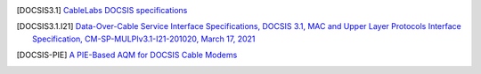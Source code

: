 .. [DOCSIS3.1] `CableLabs DOCSIS specifications <http://www.cablelabs.com/specs/specification-search/?cat=docsis&scat=docsis-3-1>`_

.. [DOCSIS3.1.I21] `Data-Over-Cable Service Interface Specifications, DOCSIS 3.1, MAC and Upper Layer Protocols Interface Specification, CM-SP-MULPIv3.1-I21-201020, March 17, 2021 <https://specification-search.cablelabs.com/CM-SP-MULPIv3.1>`_

.. [DOCSIS-PIE] `A PIE-Based AQM for DOCSIS Cable Modems <https://tools.ietf.org/html/rfc8034>`_

